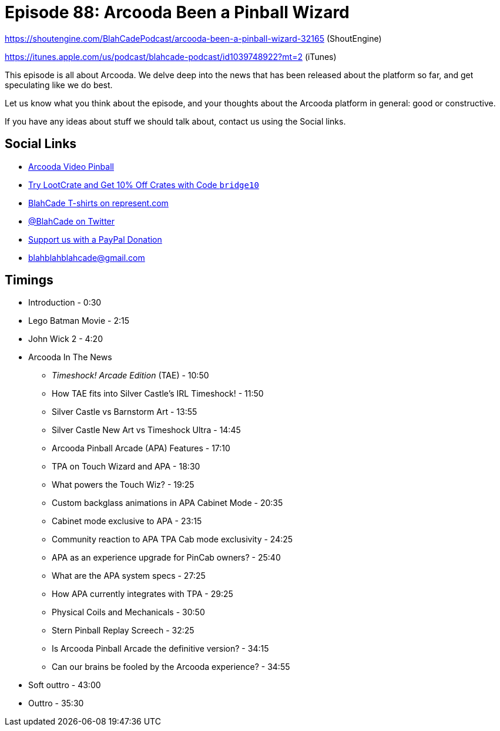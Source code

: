 = Episode 88: Arcooda Been a Pinball Wizard
:hp-tags: farsight, arcooda, pinball, arcade, timeshock, cabinet
:hp-image: logo.png

https://shoutengine.com/BlahCadePodcast/arcooda-been-a-pinball-wizard-32165 (ShoutEngine)

https://itunes.apple.com/us/podcast/blahcade-podcast/id1039748922?mt=2 (iTunes)

This episode is all about Arcooda.
We delve deep into the news that has been released about the platform so far, and get speculating like we do best.

Let us know what you think about the episode, and your thoughts about the Arcooda platform in general: good or constructive.

If you have any ideas about stuff we should talk about, contact us using the Social links.

== Social Links

* https://www.arcooda.com/our-machines/arcooda-video-pinball/[Arcooda Video Pinball]
* http://trylootcrate.com/blahcade[Try LootCrate and Get 10% Off Crates with Code `bridge10`]
* https://represent.com/blahcade-shirt[BlahCade T-shirts on represent.com]
* https://twitter.com/blahcade[@BlahCade on Twitter]
* https://paypal.me/blahcade[Support us with a PayPal Donation]
* blahblahblahcade@gmail.com

== Timings

* Introduction - 0:30
* Lego Batman Movie - 2:15
* John Wick 2 - 4:20
* Arcooda In The News
** _Timeshock! Arcade Edition_ (TAE) - 10:50
** How TAE fits into Silver Castle's IRL Timeshock! - 11:50
** Silver Castle vs Barnstorm Art - 13:55
** Silver Castle New Art vs Timeshock Ultra - 14:45
** Arcooda Pinball Arcade (APA) Features - 17:10
** TPA on Touch Wizard and APA - 18:30
** What powers the Touch Wiz? - 19:25
** Custom backglass animations in APA Cabinet Mode - 20:35
** Cabinet mode exclusive to APA - 23:15
** Community reaction to APA TPA Cab mode exclusivity - 24:25
** APA as an experience upgrade for PinCab owners? - 25:40
** What are the APA system specs - 27:25
** How APA currently integrates with TPA - 29:25
** Physical Coils and Mechanicals - 30:50
** Stern Pinball Replay Screech - 32:25
** Is Arcooda Pinball Arcade the definitive version? - 34:15
** Can our brains be fooled by the Arcooda experience? - 34:55
* Soft outtro - 43:00
* Outtro - 35:30
